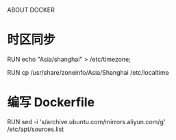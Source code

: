 ABOUT DOCKER
* 时区同步
# CentOS
RUN echo "Asia/shanghai" > /etc/timezone;
# Ubuntu
RUN cp /usr/share/zoneinfo/Asia/Shanghai /etc/localtime
* 编写 Dockerfile
# 更换国内源
RUN sed -i 's/archive.ubuntu.com/mirrors.aliyun.com/g' /etc/apt/sources.list
